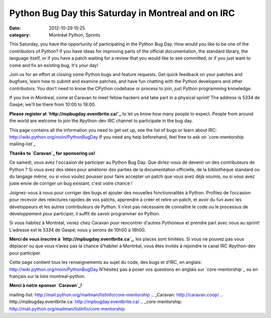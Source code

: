 Python Bug Day this Saturday in Montreal and on IRC
###################################################
:date: 2012-10-29 15:25
:category: Montréal Python, Sprints

This Saturday, you have the opportunity of participating in the Python
Bug Day. How would you like to be one of the contributors of Python? If
you have ideas for improving parts of the official documentation, the
standard library, the language itself, or if you have a patch waiting
for a review that you would like to see committed, or if you just want
to come and fix an existing bug, it's your day!

Join us for an effort at closing some Python bugs and feature requests.
Get quick feedback on your patches and bugfixes, learn how to submit and
examine patches, and have fun chatting with the Python developers and
other contributors. You don’t need to know the CPython codebase or
process to join, just Python programming knowledge.

If you live in Montreal, come at Caravan to meet fellow hackers and take
part in a physical sprint! The address is 5334 de Gaspé; we'll be there
from 10:00 to 18:00.

**Please register at `http://mpbugday.eventbrite.ca/`_** to let us know
how many people to expect. People from around the world are welcome to
join the #python-dev IRC channel to participate in the bug day.

This page contains all the information you need to get set up, see the
list of bugs or learn about IRC:
`http://wiki.python.org/moin/PythonBugDay`_ If you need any help
beforehand, feel free to ask on `core-mentorship mailing-list`_

**Thanks to `Caravan`_ for sponsoring us!**

Ce samedi, vous avez l'occasion de participer au Python Bug Day. Que
diriez-vous de devenir un des contributeurs de Python ? Si vous avez des
idées pour améliorer des parties de la documentation officielle, de la
bibliothèque standard ou du langage même, ou si vous voulez pousser pour
faire accepter un patch que vous avez déjà soumis, ou si vous avez juste
envie de corriger un bug existant, c'est votre chance !

Joignez-vous à nous pour corriger des bugs et ajouter des nouvelles
fonctionnalités à Python. Profitez de l’occasion pour recevoir des
relectures rapides de vos patchs, apprendre à créer et relire un patch,
et avoir du fun avec les développeurs et les autres contributeurs de
Python. Il n’est pas nécessaire de connaître le code ou le processus de
développement pour participer, il suffit de savoir programmer en Python.

Si vous habitez à Montréal, venez chez Caravan pour rencontrer d'autres
Pythoneux et prendre part avec nous au sprint! L'adresse est le 5334 de
Gaspé; nous y serons de 10h00 à 18h00.

**Merci de vous inscrire à `http://mpbugday.eventbrite.ca`_**, les
places sont limitées. Si vous ne pouvez pas vous déplacer ou que vous
n’avez pas la chance d’habiter à Montréal, vous êtes invités à rejoindre
le canal IRC #python-dev pour participer.

Cette page contient tous les renseignements au sujet du code, des bugs
et d’IRC, en anglais: `http://wiki.python.org/moin/PythonBugDay`_
N’hésitez pas à poser vos questions en anglais sur `core-mentorship`_ ou
en français sur la liste montreal-python.

**Merci à notre sponsor `Caravan`_!**

.. raw:: html

   </p>

.. _`http://mpbugday.eventbrite.ca/`: http://mpbugday.eventbrite.ca/
.. _`http://wiki.python.org/moin/PythonBugDay`: http://wiki.python.org/moin/PythonBugDay
.. _core-mentorship
mailing-list: http://mail.python.org/mailman/listinfo/core-mentorship
.. _Caravan: http://caravan.coop/
.. _`http://mpbugday.eventbrite.ca`: http://mpbugday.eventbrite.ca/
.. _core-mentorship: http://mail.python.org/mailman/listinfo/core-mentorship
